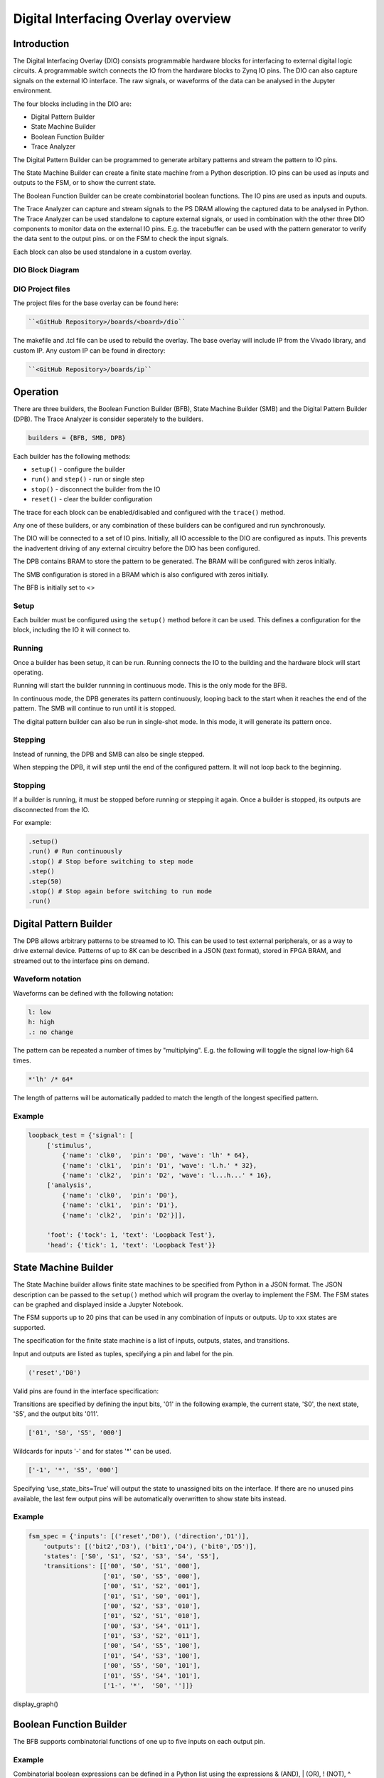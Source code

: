  
Digital Interfacing Overlay overview
======================================

Introduction
--------------------

The Digital Interfacing Overlay (DIO) consists programmable hardware blocks for interfacing to external digital logic circuits. A programmable switch connects the IO from the hardware blocks to Zynq IO pins. The DIO can also capture signals on the external IO interface. The raw signals, or waveforms of the data can be analysed in the Jupyter environment. 

The four blocks including in the DIO are:

* Digital Pattern Builder
* State Machine Builder
* Boolean Function Builder
* Trace Analyzer

The Digital Pattern Builder can be programmed to generate arbitary patterns and stream the pattern to IO pins. 

The State Machine Builder can create a finite state machine from a Python description. IO pins can be used as inputs and outputs to the FSM, or to show the current state.

The Boolean Function Builder can be create combinatorial boolean functions. The IO pins are used as inputs and ouputs. 

The Trace Analyzer can capture and stream signals to the PS DRAM allowing the captured data to be analysed in Python. The Trace Analyzer can be used standalone to capture external signals, or used in combination with the other three DIO components to monitor data on the external IO pins. E.g. the tracebuffer can be used with the pattern generator to verify the data sent to the output pins. or on the FSM to check the input signals. 

Each block can also be used standalone in a custom overlay. 

DIO Block Diagram
^^^^^^^^^^^^^^^^^^^^^^

.. image:: ../../images/dio_bd.png
   :align: center

DIO Project files
^^^^^^^^^^^^^^^^^^^^^^^


The project files for the base overlay can be found here:

.. code-block:: console

   ``<GitHub Repository>/boards/<board>/dio``


The makefile and .tcl file can be used to rebuild the overlay. The base overlay will include IP from the Vivado library, and custom IP. Any custom IP can be found in directory:

.. code-block:: console

   ``<GitHub Repository>/boards/ip`` 

Operation
--------------------

There are three builders, the Boolean Function Builder (BFB), State Machine Builder (SMB) and the Digital Pattern Builder (DPB). The Trace Analyzer is consider seperately to the builders. 

.. code-block:: Python

   builders = {BFB, SMB, DPB}

Each builder has the following methods:

* ``setup()`` - configure the builder
* ``run()`` and ``step()`` - run or single step
* ``stop()`` - disconnect the builder from the IO
* ``reset()`` - clear the builder configuration

The trace for each block can be enabled/disabled and configured with the ``trace()`` method.

Any one of these builders, or any combination of these builders can be configured and run synchronously. 

The DIO will be connected to a set of IO pins. Initially, all IO accessible to the DIO are configured as inputs. This prevents the inadvertent driving of any external circuitry before the DIO has been configured. 

The DPB contains BRAM to store the pattern to be generated. The BRAM will be configured with zeros initially. 

The SMB configuration is stored in a BRAM which is also configured with zeros initially. 

The BFB is initially set to <>

Setup 
^^^^^^^^^^^^^^^^^^

Each builder must be configured using the ``setup()`` method before it can be used. This defines a configuration for the block, including the IO it will connect to. 


Running
^^^^^^^^^^^^^^^^^^

Once a builder has been setup, it can be run. Running connects the IO to the building and the hardware block will start operating. 

Running will start the builder runnning in continuous mode. This is the only mode for the BFB. 

In continuous mode, the DPB generates its pattern continuously, looping back to the start when it reaches the end of the pattern. The SMB will continue to run until it is stopped. 

The digital pattern builder can also be run in single-shot mode. In this mode, it will generate its pattern once. 

Stepping
^^^^^^^^^^^^^^^^^^

Instead of running, the DPB and SMB can also be single stepped. 

When stepping the DPB, it will step until the end of the configured pattern. It will not loop back to the beginning. 


Stopping
^^^^^^^^^^^^^^^^^^

If a builder is running, it must be stopped before running or stepping it again. Once a builder is stopped, its outputs are disconnected from the IO.


For example:

.. code-block:: Python

   .setup()
   .run() # Run continuously
   .stop() # Stop before switching to step mode
   .step()
   .step(50)
   .stop() # Stop again before switching to run mode
   .run()
   
 
Digital Pattern Builder
-------------------------------

The DPB allows arbitrary patterns to be streamed to IO. This can be used to test external peripherals, or as a way to drive external device. Patterns of up to 8K can be described in a JSON (text format), stored in FPGA BRAM, and streamed out to the interface pins on demand.  


Waveform notation
^^^^^^^^^^^^^^^^^^

Waveforms can be defined with the following notation:

.. code-block:: console

   l: low
   h: high
   .: no change

The pattern can be repeated a number of times by "multiplying". E.g. the following will toggle the signal low-high 64 times.  

.. code-block:: console

   *'lh' /* 64* 

The length of patterns will be automatically padded to match the length of the longest specified pattern. 

Example 
^^^^^^^^^^^^^^^^^^

.. code-block:: Python

   loopback_test = {'signal': [
        ['stimulus',
            {'name': 'clk0',  'pin': 'D0', 'wave': 'lh' * 64},
            {'name': 'clk1',  'pin': 'D1', 'wave': 'l.h.' * 32},
            {'name': 'clk2',  'pin': 'D2', 'wave': 'l...h...' * 16},      
        ['analysis',
            {'name': 'clk0',  'pin': 'D0'},
            {'name': 'clk1',  'pin': 'D1'},
            {'name': 'clk2',  'pin': 'D2'}]], 

        'foot': {'tock': 1, 'text': 'Loopback Test'},
        'head': {'tick': 1, 'text': 'Loopback Test'}}



State Machine Builder
--------------------------------------

The State Machine builder allows finite state machines to be specified from Python in a JSON format. The JSON description can be passed to the ``setup()`` method which will program the overlay to implement the FSM. The FSM states can be graphed and displayed inside a Jupyter Notebook. 

The FSM supports up to 20 pins that can be used in any combination of inputs or outputs. Up to xxx states are supported. 

The specification for the finite state machine is a list of inputs, outputs, states, and transitions. 

Input and outputs are listed as tuples, specifying a pin and label for the pin. 

.. code-block:: Python

    ('reset','D0')
    
Valid pins are found in the interface specification:

Transitions  are specified by defining the input bits, '01' in the following example, the current state, 'S0', the next state, 'S5', and the output bits '011'.
    
.. code-block:: Python

    ['01', 'S0', 'S5', '000']
    

Wildcards for inputs '-' and for states '\*' can be used. 

.. code-block:: Python

    ['-1', '*', 'S5', '000']

Specifying ‘use_state_bits=True’ will output the state to unassigned bits on the interface. If there are no unused pins available, the last few output pins will be automatically overwritten to show state bits instead. 

Example 
^^^^^^^^^^^^^^^^^^^^^
     
.. code-block:: Python

    fsm_spec = {'inputs': [('reset','D0'), ('direction','D1')],
        'outputs': [('bit2','D3'), ('bit1','D4'), ('bit0','D5')],
        'states': ['S0', 'S1', 'S2', 'S3', 'S4', 'S5'],
        'transitions': [['00', 'S0', 'S1', '000'],
                        ['01', 'S0', 'S5', '000'],
                        ['00', 'S1', 'S2', '001'],
                        ['01', 'S1', 'S0', '001'],
                        ['00', 'S2', 'S3', '010'],
                        ['01', 'S2', 'S1', '010'],
                        ['00', 'S3', 'S4', '011'],
                        ['01', 'S3', 'S2', '011'],
                        ['00', 'S4', 'S5', '100'],
                        ['01', 'S4', 'S3', '100'],
                        ['00', 'S5', 'S0', '101'],
                        ['01', 'S5', 'S4', '101'],
                        ['1-', '*',  'S0', '']]}

display_graph()

Boolean Function Builder
-------------------------------------------

The BFB supports combinatorial functions of one up to five inputs on each output pin. 

Example 
^^^^^^^^^^^^^^^^^^^^^

Combinatorial boolean expressions can be defined in a Python list using the expressions & (AND), | (OR), ! (NOT), ^ (XOR). The expression list also defines the input and output pins. 
 
The following list defines four combinatorial functions on pins D8-11, which are built using combinatorial functions made up of inputs from pins D0-D3. Any pin assigned a value is an output, and any pin used as a parameter in the expression is an input. If a pin is defined as an output, it cannot be used as an input.


.. code-block:: Python

   from dio improt BoolFuncBuilder

   bf_builder = BoolFuncBuilder
   function_specs = ['D3 = D0 ^ D1 ^ D2',
                   'D7 = D3 & D4 & D5']
                   
   function_specs.append('D11 = D12 + D14')

Where D<0-20> are the available IO pins. 

The fuction configurations can also be labelled:

.. code-block:: Python

   function_specs = {'f1': 'D3 = D0 ^ D1 ^ D2',
                     'f2': 'D7 = D3 & D4 & D5'}
                   
   function_specs['f3'] = 'D11 = D12 + D14'

Once the expressions have been defined, they can be passed to the BooleanBuilder function.

.. code-block:: Python

   bf_builder.setup(function_specs)


.. code-block:: Python

   bf_builder.run() # run continuously

To reconfigure the BFB, or to disconnect the IO pins, stop it. 

.. code-block:: Python

   bf_builder.stop()


Trace Analyzer
-------------------------------------------

The tracebuffer is connected to the external interface and can capture input or output signals on each pin and stream the data to DRAM. The trace buffer supports stremaing of up to 8MB of data to DRAM in one burst. Once the data is in memory it can be analyzed in Python. 

There are a number of Python packages that could be used to analyze or process the data. WaveDrom and SigRok are two packages that can be used to processing and displaying waveforms in a Jupyter Notebook. Both these packages are included as part of the PYNQ image. 


By default the Trace Analyzer is on for all IO. Trace can be enabled/disabled for each block using the corresponding functions. 

* ``trace_on()``
* ``trace_off()``


Example 
^^^^^^^^^^^^^^^^^^^^


